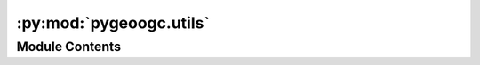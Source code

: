 :py:mod:`pygeoogc.utils`
========================

.. py:module:: pygeoogc.utils

.. autoapi-nested-parse::

   Some utilities for PyGeoOGC.



Module Contents
---------------

.. py:class:: RetrySession(retries = 3, backoff_factor = 0.3, status_to_retry = (500, 502, 504), prefixes = ('https://', ), cache_name = None, expire_after = -1, disable = False, ssl = True)

   Configures the passed-in session to retry on failed requests.

   .. rubric:: Notes

   The fails can be due to connection errors, specific HTTP response
   codes and 30X redirections. The code was originally based on:
   https://github.com/bustawin/retry-requests

   :Parameters: * **retries** (:class:`int`, *optional*) -- The number of maximum retries before raising an exception, defaults to 5.
                * **backoff_factor** (:class:`float`, *optional*) -- A factor used to compute the waiting time between retries, defaults to 0.5.
                * **status_to_retry** (:class:`tuple`, *optional*) -- A tuple of status codes that trigger the reply behaviour, defaults to (500, 502, 504).
                * **prefixes** (:class:`tuple`, *optional*) -- The prefixes to consider, defaults to ("http://", "https://")
                * **cache_name** (:class:`str`, *optional*) -- Path to a folder for caching the session, default to None which uses
                  system's temp directory.
                * **expire_after** (:class:`int`, *optional*) -- Expiration time for the cache in seconds, defaults to -1 (never expire).
                * **disable** (:class:`bool`, *optional*) -- If ``True`` temporarily disable caching request/responses, defaults to ``False``.
                * **ssl** (:class:`bool`, *optional*) -- If ``True`` verify SSL certificates, defaults to ``True``.

   .. py:method:: close()

      Close the session.


   .. py:method:: get(url, payload = None, params = None, headers = None, stream = None)

      Retrieve data from a url by GET and return the Response.


   .. py:method:: head(url, params = None, data = None, json = None, headers = None)

      Retrieve data from a url by POST and return the Response.


   .. py:method:: post(url, payload = None, data = None, json = None, headers = None, stream = None)

      Retrieve data from a url by POST and return the Response.



.. py:function:: match_crs(geom, in_crs, out_crs)

   Reproject a geometry to another CRS.

   :Parameters: * **geom** (:class:`list` or :class:`tuple` or :class:`geometry`) -- Input geometry which could be a list of coordinates such as ``[(x1, y1), ...]``,
                  a bounding box like so ``(xmin, ymin, xmax, ymax)``, or any valid ``shapely``'s
                  geometry such as ``Polygon``, ``MultiPolygon``, etc..
                * **in_crs** (:class:`str`, :class:`int`, or :class:`pyproj.CRS`) -- Spatial reference of the input geometry
                * **out_crs** (:class:`str`, :class:`int`, or :class:`pyproj.CRS`) -- Target spatial reference

   :returns: :class:`same type as the input geometry` -- Transformed geometry in the target CRS.

   .. rubric:: Examples

   >>> from pygeoogc.utils import match_crs
   >>> from shapely import Point
   >>> point = Point(-7766049.665, 5691929.739)
   >>> match_crs(point, "epsg:3857", 4326).xy
   (array('d', [-69.7636111130079]), array('d', [45.44549114818127]))
   >>> bbox = (-7766049.665, 5691929.739, -7763049.665, 5696929.739)
   >>> match_crs(bbox, "epsg:3857", 4326)
   (-69.7636111130079, 45.44549114818127, -69.73666165448431, 45.47699468552394)
   >>> coords = [(-7766049.665, 5691929.739)]
   >>> match_crs(coords, "epsg:3857", 4326)
   [(-69.7636111130079, 45.44549114818127)]


.. py:function:: streaming_download(urls, kwds = None, fnames = None, file_prefix = '', file_extention = '', method = 'GET', ssl = True, chunk_size = CHUNK_SIZE, n_jobs = MAX_CONN)
              streaming_download(urls: list[str], kwds: list[dict[str, dict[Any, Any]]] | None = None, fnames: Sequence[str | Path] | None = None, file_prefix: str = '', file_extention: str = '', method: str = 'GET', ssl: bool = True, chunk_size: int = CHUNK_SIZE, n_jobs: int = MAX_CONN) -> list[pathlib.Path]

   Download and store files in parallel from a list of URLs/Keywords.

   .. rubric:: Notes

   This function runs asynchronously in parallel using ``n_jobs`` threads.

   :Parameters: * **urls** (:class:`tuple` or :class:`list`) -- A list of URLs to download.
                * **kwds** (:class:`tuple` or :class:`list`, *optional*) -- A list of keywords associated with each URL, e.g.,
                  ({"params": ..., "headers": ...}, ...). Defaults to ``None``.
                * **fnames** (:class:`tuple` or :class:`list`, *optional*) -- A list of filenames associated with each URL, e.g.,
                  ("file1.zip", ...). Defaults to ``None``. If not provided,
                  random unique filenames will be generated based on
                  URL and keyword pairs.
                * **file_prefix** (:class:`str`, *optional*) -- Prefix to add to filenames when storing the files, defaults
                  to ``None``, i.e., no prefix. This argument will be only be
                  used if ``fnames`` is not passed.
                * **file_extention** (:class:`str`, *optional*) -- Extension to use for storing the files, defaults to ``None``,
                  i.e., no extension if ``fnames`` is not provided otherwise. This
                  argument will be only be used if ``fnames`` is not passed.
                * **method** (:class:`str`, *optional*) -- HTTP method to use, i.e, ``GET`` or ``POST``, by default "GET".
                * **ssl** (:class:`bool`, *optional*) -- Whether to use SSL verification, defaults to ``True``.
                * **chunk_size** (:class:`int`, *optional*) -- Chunk size to use when downloading, defaults to 100 * 1024 * 1024
                  i.e., 100 MB.
                * **n_jobs** (:class:`int`, *optional*) -- The maximum number of concurrent downloads, defaults to 10.

   :returns: :class:`list` -- A list of ``pathlib.Path`` objects associated with URLs in the
             same order.


.. py:function:: traverse_json(items, ipath)

   Extract an element from a JSON file along a specified ipath.

   This function is based on `bcmullins <https://bcmullins.github.io/parsing-json-python/>`__.

   :Parameters: * **items** (:class:`dict`) -- The input json dictionary
                * **ipath** (:class:`list`) -- The ipath to the requested element

   :returns: :class:`list` -- The sub_items founds in the JSON

   .. rubric:: Examples

   >>> from pygeoogc.utils import traverse_json
   >>> data = [{
   ...     "employees": [
   ...         {"name": "Alice", "role": "dev", "nbr": 1},
   ...         {"name": "Bob", "role": "dev", "nbr": 2}],
   ...     "firm": {"name": "Charlie's Waffle Emporium", "location": "CA"},
   ... },]
   >>> traverse_json(data, ["employees", "name"])
   [['Alice', 'Bob']]


.. py:function:: validate_crs(crs)

   Validate a CRS.

   :Parameters: **crs** (:class:`str`, :class:`int`, or :class:`pyproj.CRS`) -- Input CRS.

   :returns: :class:`str` -- Validated CRS as a string.


